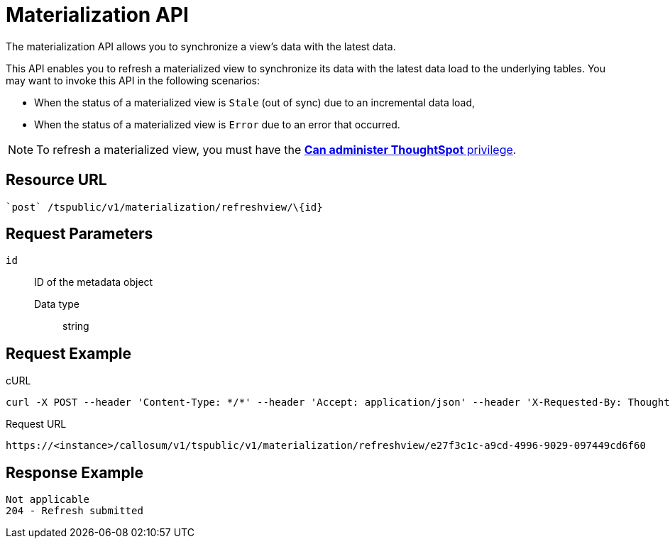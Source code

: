 = Materialization API
:last_updated: 01/20/2021
:linkattrs:
:experimental:

The materialization API allows you to synchronize a view's data with the latest data.

This API enables you to refresh a materialized view to synchronize its data with the latest data load to the underlying tables.
You may want to invoke this API in the following scenarios:

* When the status of a materialized view is `Stale` (out of sync) due to an incremental data load,
* When the status of a materialized view is `Error` due to an error that occurred.

NOTE: To refresh a materialized view, you must have the xref:groups-privileges.adoc#list-of-privileges[*Can administer ThoughtSpot* privilege].

== Resource URL

[source]
----
`post` /tspublic/v1/materialization/refreshview/\{id}
----

== Request Parameters

`id`::
  ID of the metadata object
  Data type;; string

== Request Example

.cURL

[source]
----
curl -X POST --header 'Content-Type: */*' --header 'Accept: application/json' --header 'X-Requested-By: ThoughtSpot' 'https://<instance>/callosum/v1/tspublic/v1/materialization/refreshview/e27f3c1c-a9cd-4996-9029-097449cd6f60'
----

.Request URL

[source]
----
https://<instance>/callosum/v1/tspublic/v1/materialization/refreshview/e27f3c1c-a9cd-4996-9029-097449cd6f60
----

== Response Example

----
Not applicable
204 - Refresh submitted
----
